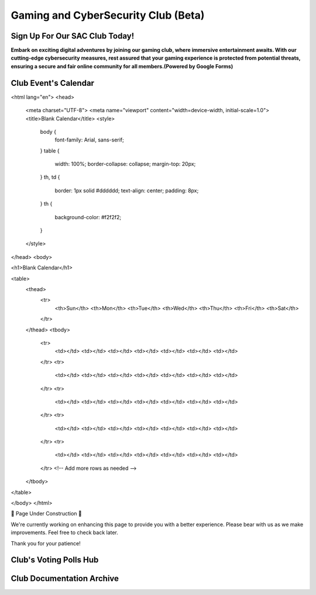 **Gaming and CyberSecurity Club (Beta)**
=============================================================

Sign Up For Our SAC Club Today!
~~~~~~~~~~~~~~~~~~~~~~~~~~~~~~~~~~~~~~~~~~~~~~~~
**Embark on exciting digital adventures by joining our gaming club, where immersive entertainment awaits. With our cutting-edge cybersecurity measures, rest assured that your gaming experience is protected from potential threats, ensuring a secure and fair online community for all members.(Powered by Google Forms)**

.. raw:: HTML

   <iframe src="https://docs.google.com/forms/d/e/1FAIpQLSdsjTOzhqpjer59McshgkSb5SRIp6CJ3KlWtt6DxE2qHrNFDw/viewform?embedded=true" width="640" height="808" frameborder="0" marginheight="0" marginwidth="0">Loading…</iframe>

Club Event's Calendar 
~~~~~~~~~~~~~~~~~~~~~~~~~~~~~~~~~~~~~~~~~~~~~~~

.. raw:: HTML

      <!DOCTYPE html>
<html lang="en">
<head>
  <meta charset="UTF-8">
  <meta name="viewport" content="width=device-width, initial-scale=1.0">
  <title>Blank Calendar</title>
  <style>
    body {
      font-family: Arial, sans-serif;
    }
    table {
      width: 100%;
      border-collapse: collapse;
      margin-top: 20px;
    }
    th, td {
      border: 1px solid #dddddd;
      text-align: center;
      padding: 8px;
    }
    th {
      background-color: #f2f2f2;
    }
  </style>
</head>
<body>

<h1>Blank Calendar</h1>

<table>
  <thead>
    <tr>
      <th>Sun</th>
      <th>Mon</th>
      <th>Tue</th>
      <th>Wed</th>
      <th>Thu</th>
      <th>Fri</th>
      <th>Sat</th>
    </tr>
  </thead>
  <tbody>
    <tr>
      <td></td>
      <td></td>
      <td></td>
      <td></td>
      <td></td>
      <td></td>
      <td></td>
    </tr>
    <tr>
      <td></td>
      <td></td>
      <td></td>
      <td></td>
      <td></td>
      <td></td>
      <td></td>
    </tr>
    <tr>
      <td></td>
      <td></td>
      <td></td>
      <td></td>
      <td></td>
      <td></td>
      <td></td>
    </tr>
    <tr>
      <td></td>
      <td></td>
      <td></td>
      <td></td>
      <td></td>
      <td></td>
      <td></td>
    </tr>
    <tr>
      <td></td>
      <td></td>
      <td></td>
      <td></td>
      <td></td>
      <td></td>
      <td></td>
    </tr>
    <!-- Add more rows as needed -->
  </tbody>
</table>

</body>
</html>









🚧 Page Under Construction 🚧

We're currently working on enhancing this page to provide you with a better experience. Please bear with us as we make improvements. Feel free to check back later.

Thank you for your patience!


.. image:: https://raw.githubusercontent.com/natt96z/cybersac/main/docs/img/construction-concept-illustration_114360-1718.png
   :width: 80%
   :align: center

Club's Voting Polls Hub
~~~~~~~~~~~~~~~~~~~~~~~~~~~~~~~~~~~~~~~~~~~~~~~~

Club Documentation Archive
~~~~~~~~~~~~~~~~~~~~~~~~~~~~~~~~~~~~~~~~~~~~
